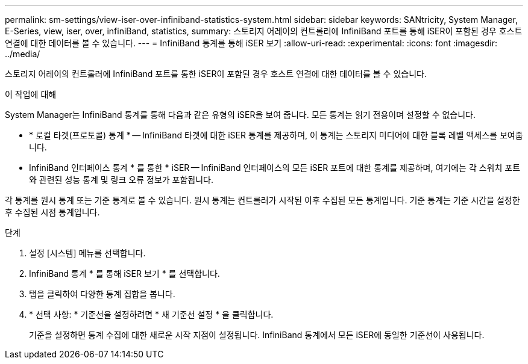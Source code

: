 ---
permalink: sm-settings/view-iser-over-infiniband-statistics-system.html 
sidebar: sidebar 
keywords: SANtricity, System Manager, E-Series, view, iser, over, infiniBand, statistics, 
summary: 스토리지 어레이의 컨트롤러에 InfiniBand 포트를 통해 iSER이 포함된 경우 호스트 연결에 대한 데이터를 볼 수 있습니다. 
---
= InfiniBand 통계를 통해 iSER 보기
:allow-uri-read: 
:experimental: 
:icons: font
:imagesdir: ../media/


[role="lead"]
스토리지 어레이의 컨트롤러에 InfiniBand 포트를 통한 iSER이 포함된 경우 호스트 연결에 대한 데이터를 볼 수 있습니다.

.이 작업에 대해
System Manager는 InfiniBand 통계를 통해 다음과 같은 유형의 iSER을 보여 줍니다. 모든 통계는 읽기 전용이며 설정할 수 없습니다.

* * 로컬 타겟(프로토콜) 통계 * -- InfiniBand 타겟에 대한 iSER 통계를 제공하며, 이 통계는 스토리지 미디어에 대한 블록 레벨 액세스를 보여줍니다.
* InfiniBand 인터페이스 통계 * 를 통한 * iSER -- InfiniBand 인터페이스의 모든 iSER 포트에 대한 통계를 제공하며, 여기에는 각 스위치 포트와 관련된 성능 통계 및 링크 오류 정보가 포함됩니다.


각 통계를 원시 통계 또는 기준 통계로 볼 수 있습니다. 원시 통계는 컨트롤러가 시작된 이후 수집된 모든 통계입니다. 기준 통계는 기준 시간을 설정한 후 수집된 시점 통계입니다.

.단계
. 설정 [시스템] 메뉴를 선택합니다.
. InfiniBand 통계 * 를 통해 iSER 보기 * 를 선택합니다.
. 탭을 클릭하여 다양한 통계 집합을 봅니다.
. * 선택 사항: * 기준선을 설정하려면 * 새 기준선 설정 * 을 클릭합니다.
+
기준을 설정하면 통계 수집에 대한 새로운 시작 지점이 설정됩니다. InfiniBand 통계에서 모든 iSER에 동일한 기준선이 사용됩니다.


